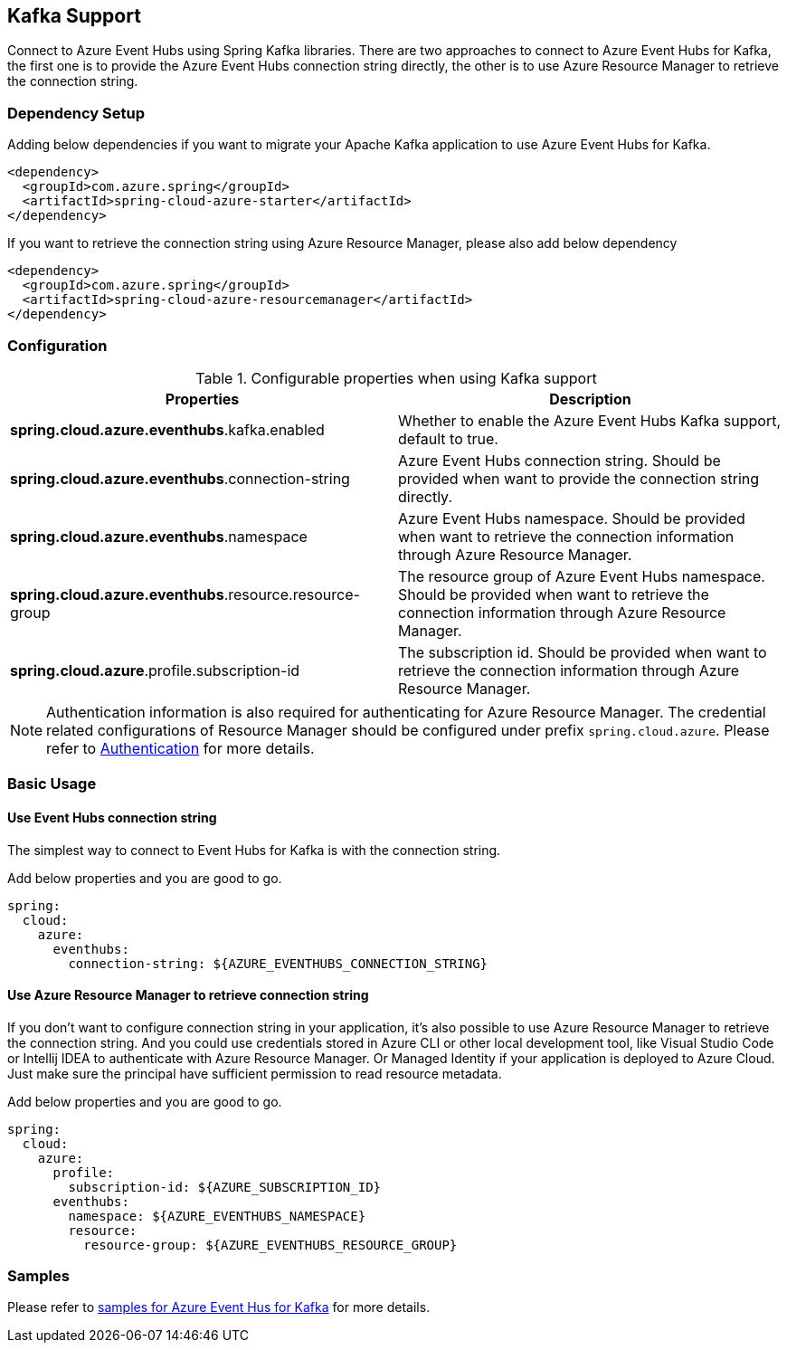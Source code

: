 [#kafka-support]
== Kafka Support

Connect to Azure Event Hubs using Spring Kafka libraries. There are two approaches to connect to Azure Event Hubs for Kafka, the first one is to provide the Azure Event Hubs connection string directly, the other is to use Azure Resource Manager to retrieve the connection string.

=== Dependency Setup

Adding below dependencies if you want to migrate your Apache Kafka application to use Azure Event Hubs for Kafka.

[source,xml]
----
<dependency>
  <groupId>com.azure.spring</groupId>
  <artifactId>spring-cloud-azure-starter</artifactId>
</dependency>
----

If you want to retrieve the connection string using Azure Resource Manager, please also add below dependency

[source,xml]
----
<dependency>
  <groupId>com.azure.spring</groupId>
  <artifactId>spring-cloud-azure-resourcemanager</artifactId>
</dependency>
----


=== Configuration

.Configurable properties when using Kafka support
[cols="2*", options="header"]
|===
|Properties 
|Description
|*spring.cloud.azure.eventhubs*.kafka.enabled 
|Whether to enable the Azure Event Hubs Kafka support, default to true.
|*spring.cloud.azure.eventhubs*.connection-string 
|Azure Event Hubs connection string. Should be provided when want to provide the connection string directly.
|*spring.cloud.azure.eventhubs*.namespace 
|Azure Event Hubs namespace. Should be provided when want to retrieve the connection information through Azure Resource Manager.
|*spring.cloud.azure.eventhubs*.resource.resource-group 
|The resource group of Azure Event Hubs namespace. Should be provided when want to retrieve the connection information through Azure Resource Manager.
|*spring.cloud.azure*.profile.subscription-id
| The subscription id. Should be provided when want to retrieve the connection information through Azure Resource Manager.
|===

NOTE: Authentication information is also required for authenticating for Azure Resource Manager. The credential related configurations of Resource Manager should be configured under prefix `spring.cloud.azure`. Please refer to link:index.html#authentication[Authentication] for more details.

=== Basic Usage


==== Use Event Hubs connection string

The simplest way to connect to Event Hubs for Kafka is with the connection string. 

Add below properties and you are good to go.

[source,yaml]
----
spring:
  cloud:
    azure:
      eventhubs:
        connection-string: ${AZURE_EVENTHUBS_CONNECTION_STRING}
----

==== Use Azure Resource Manager to retrieve connection string 

If you don't want to configure connection string in your application, it's also possible to use Azure Resource Manager to retrieve the connection string. And you could use credentials stored in Azure CLI or other local development tool, like Visual Studio Code or Intellij IDEA to authenticate with Azure Resource Manager. Or Managed Identity if your application is deployed to Azure Cloud. Just make sure the principal have sufficient permission to read resource metadata.

Add below properties and you are good to go.

[source,yaml]
----
spring:
  cloud:
    azure:
      profile:
        subscription-id: ${AZURE_SUBSCRIPTION_ID}
      eventhubs:
        namespace: ${AZURE_EVENTHUBS_NAMESPACE}
        resource:
          resource-group: ${AZURE_EVENTHUBS_RESOURCE_GROUP}
----

=== Samples

Please refer to link:https://github.com/Azure-Samples/azure-spring-boot-samples/tree/spring-cloud-azure_4.0/eventhubs/spring-cloud-azure-starter/spring-cloud-azure-sample-eventhubs-kafka[samples for Azure Event Hus for Kafka] for more details.


